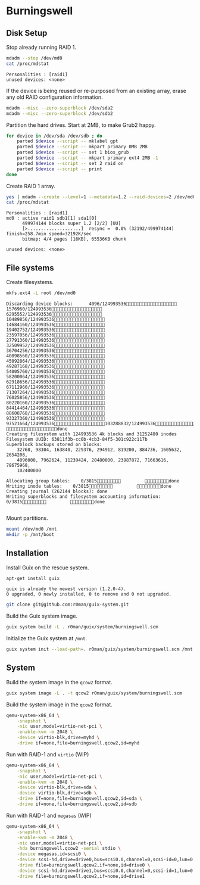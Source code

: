 * Burningswell
** Disk Setup

Stop already running RAID 1.

#+begin_src sh :exports both :dir /ssh:root@burningswell.com:~ :results verbatim
  mdadm --stop /dev/md0
  cat /proc/mdstat
#+end_src

#+RESULTS:
: Personalities : [raid1]
: unused devices: <none>

If the device is being reused or re-purposed from an existing array,
erase any old RAID configuration information.

#+begin_src sh :exports both :dir /ssh:root@burningswell.com:~ :results verbatim
  mdadm --misc --zero-superblock /dev/sda2
  mdadm --misc --zero-superblock /dev/sdb2
#+end_src

#+RESULTS:

Partition the hard drives. Start at 2MB, to make Grub2 happy.

#+begin_src sh :exports both :dir /ssh:root@burningswell.com:~ :results verbatim
  for device in /dev/sda /dev/sdb ; do
      parted $device --script -- mklabel gpt
      parted $device --script -- mkpart primary 0MB 2MB
      parted $device --script -- set 1 bios_grub
      parted $device --script -- mkpart primary ext4 2MB -1
      parted $device --script -- set 2 raid on
      parted $device --script -- print
  done
#+end_src

Create RAID 1 array.

#+begin_src sh :exports both :dir /ssh:root@burningswell.com:~ :results verbatim
  yes | mdadm --create --level=1 --metadata=1.2 --raid-devices=2 /dev/md0 /dev/sda2 /dev/sdb2
  cat /proc/mdstat
#+end_src

#+RESULTS:
: Personalities : [raid1]
: md0 : active raid1 sdb1[1] sda1[0]
:       499974144 blocks super 1.2 [2/2] [UU]
:       [>....................]  resync =  0.0% (32192/499974144) finish=258.7min speed=32192K/sec
:       bitmap: 4/4 pages [16KB], 65536KB chunk
:
: unused devices: <none>
** File systems

Create filesystems.

#+begin_src sh :exports both :dir /ssh:root@burningswell.com:~ :results verbatim
  mkfs.ext4 -L root /dev/md0
#+end_src

#+RESULTS:
#+begin_example
Discarding device blocks:      4096/124993536  1576960/124993536  6295552/124993536 10489856/124993536 14684160/124993536 19402752/124993536 23597056/124993536 27791360/124993536 32509952/124993536 36704256/124993536 40898560/124993536 45092864/124993536 49287168/124993536 54005760/124993536 58200064/124993536 62918656/124993536 67112960/124993536 71307264/124993536 76025856/124993536 80220160/124993536 84414464/124993536 88608768/124993536 93327360/124993536 97521664/124993536103288832/124993536111677440/124993536117968896/124993536                   done
Creating filesystem with 124993536 4k blocks and 31252480 inodes
Filesystem UUID: 63811f3b-cc0b-4cb3-84f5-301c922c117b
Superblock backups stored on blocks:
	32768, 98304, 163840, 229376, 294912, 819200, 884736, 1605632, 2654208,
	4096000, 7962624, 11239424, 20480000, 23887872, 71663616, 78675968,
	102400000

Allocating group tables:    0/3815         done
Writing inode tables:    0/3815         done
Creating journal (262144 blocks): done
Writing superblocks and filesystem accounting information:    0/3815         done

#+end_example

Mount partitions.

#+begin_src sh :exports both :dir /ssh:root@burningswell.com:~ :results verbatim
  mount /dev/md0 /mnt
  mkdir -p /mnt/boot
#+end_src

#+RESULTS:

** Installation

Install Guix on the rescue system.

#+begin_src sh :exports both :dir /ssh:root@burningswell.com:~ :results verbatim
  apt-get install guix
#+end_src

#+RESULTS:
: guix is already the newest version (1.2.0-4).
: 0 upgraded, 0 newly installed, 0 to remove and 0 not upgraded.

#+begin_src sh :exports both :dir /ssh:root@burningswell.com:~ :results verbatim
  git clone git@github.com:r0man/guix-system.git
#+end_src

Build the Guix system image.

#+begin_src sh :exports both :dir /ssh:root@burningswell.com:~/guix-system :results verbatim
  guix system build -L . r0man/guix/system/burningswell.scm
#+end_src

Initialize the Guix system at =/mnt=.

#+begin_src sh :exports both :dir /ssh:root@burningswell.com:~/guix-system :results verbatim
  guix system init --load-path=. r0man/guix/system/burningswell.scm /mnt
#+end_src

** System

Build the system image in the =qcow2= format.

#+begin_src sh :exports both :results verbatim
  guix system image -L . -t qcow2 r0man/guix/system/burningswell.scm
#+end_src

Build the system image in the =qcow2= format.

#+begin_src sh
  qemu-system-x86_64 \
      -snapshot \
      -nic user,model=virtio-net-pci \
      -enable-kvm -m 2048 \
      -device virtio-blk,drive=myhd \
      -drive if=none,file=burningswell.qcow2,id=myhd
#+end_src

Run with RAID-1 and =virtio= (WIP)

#+begin_src sh
  qemu-system-x86_64 \
      -snapshot \
      -nic user,model=virtio-net-pci \
      -enable-kvm -m 2048 \
      -device virtio-blk,drive=sda \
      -device virtio-blk,drive=sdb \
      -drive if=none,file=burningswell.qcow2,id=sda \
      -drive if=none,file=burningswell.qcow2,id=sdb
#+end_src

Run with RAID-1 and =megasas= (WIP)

#+begin_src sh
  qemu-system-x86_64 \
      -snapshot \
      -enable-kvm -m 2048 \
      -nic user,model=virtio-net-pci \
      -hda burningswell.qcow2 -serial stdio \
      -device megasas,id=scsi0 \
      -device scsi-hd,drive=drive0,bus=scsi0.0,channel=0,scsi-id=0,lun=0 \
      -drive file=burningswell.qcow2,if=none,id=drive0 \
      -device scsi-hd,drive=drive1,bus=scsi0.0,channel=0,scsi-id=1,lun=0 \
      -drive file=burningswell.qcow2,if=none,id=drive1
#+end_src
